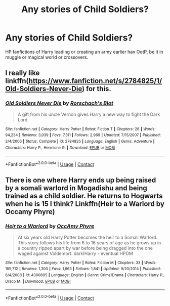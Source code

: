 #+TITLE: Any stories of Child Soldiers?

* Any stories of Child Soldiers?
:PROPERTIES:
:Author: MorsPeverell
:Score: 3
:DateUnix: 1603620347.0
:DateShort: 2020-Oct-25
:FlairText: Prompt
:END:
HP fanfictions of Harry leading or creating an army earlier han OotP, be it in muggle or magical world or crossovers.


** I really like linkffn([[https://www.fanfiction.net/s/2784825/1/Old-Soldiers-Never-Die]]) for this.
:PROPERTIES:
:Author: nescienceescape
:Score: 1
:DateUnix: 1603657673.0
:DateShort: 2020-Oct-25
:END:

*** [[https://www.fanfiction.net/s/2784825/1/][*/Old Soldiers Never Die/*]] by [[https://www.fanfiction.net/u/686093/Rorschach-s-Blot][/Rorschach's Blot/]]

#+begin_quote
  A gift from his uncle Vernon gives Harry a new way to fight the Dark Lord
#+end_quote

^{/Site/:} ^{fanfiction.net} ^{*|*} ^{/Category/:} ^{Harry} ^{Potter} ^{*|*} ^{/Rated/:} ^{Fiction} ^{T} ^{*|*} ^{/Chapters/:} ^{26} ^{*|*} ^{/Words/:} ^{94,234} ^{*|*} ^{/Reviews/:} ^{3,039} ^{*|*} ^{/Favs/:} ^{7,311} ^{*|*} ^{/Follows/:} ^{2,969} ^{*|*} ^{/Updated/:} ^{7/15/2007} ^{*|*} ^{/Published/:} ^{2/4/2006} ^{*|*} ^{/Status/:} ^{Complete} ^{*|*} ^{/id/:} ^{2784825} ^{*|*} ^{/Language/:} ^{English} ^{*|*} ^{/Genre/:} ^{Adventure} ^{*|*} ^{/Characters/:} ^{Harry} ^{P.,} ^{Hermione} ^{G.} ^{*|*} ^{/Download/:} ^{[[http://www.ff2ebook.com/old/ffn-bot/index.php?id=2784825&source=ff&filetype=epub][EPUB]]} ^{or} ^{[[http://www.ff2ebook.com/old/ffn-bot/index.php?id=2784825&source=ff&filetype=mobi][MOBI]]}

--------------

*FanfictionBot*^{2.0.0-beta} | [[https://github.com/FanfictionBot/reddit-ffn-bot/wiki/Usage][Usage]] | [[https://www.reddit.com/message/compose?to=tusing][Contact]]
:PROPERTIES:
:Author: FanfictionBot
:Score: 1
:DateUnix: 1603657693.0
:DateShort: 2020-Oct-25
:END:


** There is one where Harry ends up being raised by a somali warlord in Mogadishu and being trained as a child soldier. He returns to Hogwarts when he is 15 I think? Linkffn(Heir to a Warlord by Occamy Phyre)
:PROPERTIES:
:Author: Wikki94
:Score: 1
:DateUnix: 1603626459.0
:DateShort: 2020-Oct-25
:END:

*** [[https://www.fanfiction.net/s/4300805/1/][*/Heir to a Warlord/*]] by [[https://www.fanfiction.net/u/1393613/OccAmy-Phyre][/OccAmy Phyre/]]

#+begin_quote
  At six years old Harry Potter becomes the heir to a Somali Warlord. This story follows his life from 6 to 16 years of age as he grows up in a country ripped apart by war before being dragged into the one waged against Voldemort. dark!Harry - eventual HPDM
#+end_quote

^{/Site/:} ^{fanfiction.net} ^{*|*} ^{/Category/:} ^{Harry} ^{Potter} ^{*|*} ^{/Rated/:} ^{Fiction} ^{M} ^{*|*} ^{/Chapters/:} ^{33} ^{*|*} ^{/Words/:} ^{185,712} ^{*|*} ^{/Reviews/:} ^{1,300} ^{*|*} ^{/Favs/:} ^{1,663} ^{*|*} ^{/Follows/:} ^{1,841} ^{*|*} ^{/Updated/:} ^{9/20/2014} ^{*|*} ^{/Published/:} ^{6/4/2008} ^{*|*} ^{/id/:} ^{4300805} ^{*|*} ^{/Language/:} ^{English} ^{*|*} ^{/Genre/:} ^{Crime/Drama} ^{*|*} ^{/Characters/:} ^{Harry} ^{P.,} ^{Draco} ^{M.} ^{*|*} ^{/Download/:} ^{[[http://www.ff2ebook.com/old/ffn-bot/index.php?id=4300805&source=ff&filetype=epub][EPUB]]} ^{or} ^{[[http://www.ff2ebook.com/old/ffn-bot/index.php?id=4300805&source=ff&filetype=mobi][MOBI]]}

--------------

*FanfictionBot*^{2.0.0-beta} | [[https://github.com/FanfictionBot/reddit-ffn-bot/wiki/Usage][Usage]] | [[https://www.reddit.com/message/compose?to=tusing][Contact]]
:PROPERTIES:
:Author: FanfictionBot
:Score: 0
:DateUnix: 1603626484.0
:DateShort: 2020-Oct-25
:END:
